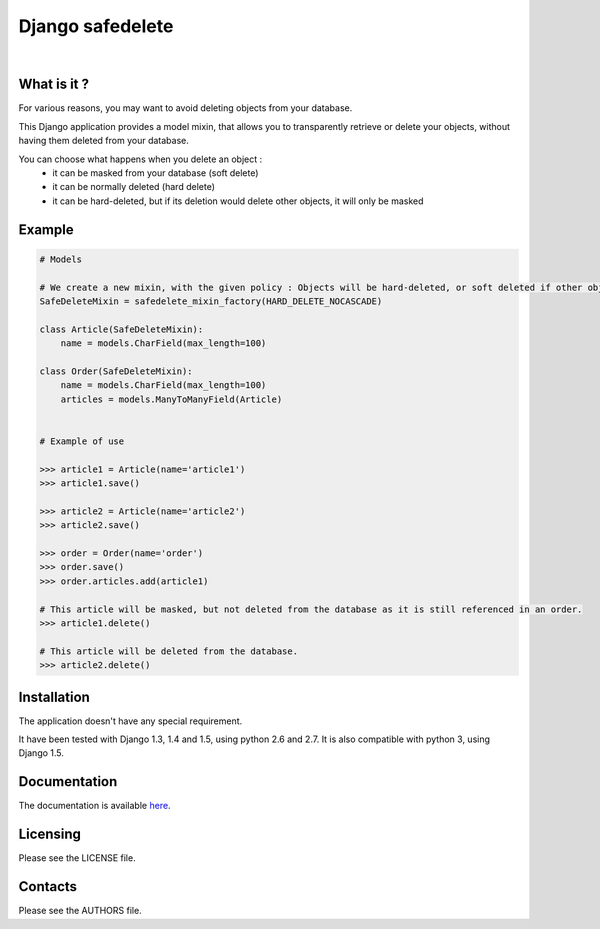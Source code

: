 Django safedelete
=================

.. image:: https://drupal.org/files/imagecache/grid-3/Logo_slogan_300dpi.png
    :target: http://www.makina-corpus.com

|

.. image:: https://travis-ci.org/makinacorpus/django-safedelete.png
    :target: https://travis-ci.org/makinacorpus/django-safedelete

.. image:: https://coveralls.io/repos/makinacorpus/django-safedelete/badge.png
    :target: https://coveralls.io/r/makinacorpus/django-safedelete


What is it ?
------------

For various reasons, you may want to avoid deleting objects from your database.

This Django application provides a model mixin, that allows you to transparently retrieve or delete your objects,
without having them deleted from your database.

You can choose what happens when you delete an object :
 - it can be masked from your database (soft delete)
 - it can be normally deleted (hard delete)
 - it can be hard-deleted, but if its deletion would delete other objects, it will only be masked


Example
-------

.. code-block:: python

    # Models

    # We create a new mixin, with the given policy : Objects will be hard-deleted, or soft deleted if other objects would have been deleted too.
    SafeDeleteMixin = safedelete_mixin_factory(HARD_DELETE_NOCASCADE)

    class Article(SafeDeleteMixin):
        name = models.CharField(max_length=100)

    class Order(SafeDeleteMixin):
        name = models.CharField(max_length=100)
        articles = models.ManyToManyField(Article)


    # Example of use

    >>> article1 = Article(name='article1')
    >>> article1.save()

    >>> article2 = Article(name='article2')
    >>> article2.save()

    >>> order = Order(name='order')
    >>> order.save()
    >>> order.articles.add(article1)

    # This article will be masked, but not deleted from the database as it is still referenced in an order.
    >>> article1.delete()

    # This article will be deleted from the database.
    >>> article2.delete()


Installation
------------

The application doesn't have any special requirement.

It have been tested with Django 1.3, 1.4 and 1.5, using python 2.6 and 2.7.
It is also compatible with python 3, using Django 1.5.


Documentation
-------------

The documentation is available `here <http://django-safedelete.readthedocs.org>`_.


Licensing
---------

Please see the LICENSE file.

Contacts
--------

Please see the AUTHORS file.
